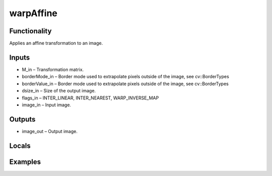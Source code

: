 warpAffine
==========
.. image:: http://kube.pl/wp-content/uploads/2018/01/warpAffine_01.png


Functionality
-------------
Applies an affine transformation to an image.


Inputs
------
- M_in – Transformation matrix.
- borderMode_in – Border mode used to extrapolate pixels outside of the image, see cv::BorderTypes
- borderValue_in – Border mode used to extrapolate pixels outside of the image, see cv::BorderTypes
- dsize_in – Size of the output image.
- flags_in – INTER_LINEAR, INTER_NEAREST, WARP_INVERSE_MAP
- image_in – Input image.


Outputs
-------
- image_out – Output image.


Locals
------


Examples
--------
.. image:: http://kube.pl/wp-content/uploads/2018/01/warpAffine_11.png


